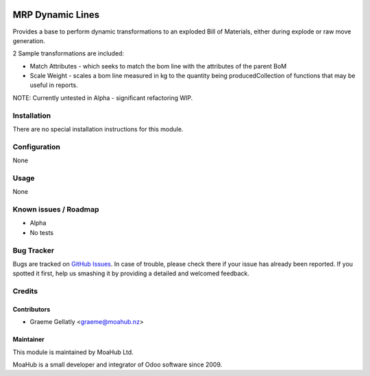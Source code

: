 .. image:: https://img.shields.io/badge/licence-AGPL--3-blue.svg
   :target: http://www.gnu.org/licenses/agpl-3.0-standalone.html
   :alt: License: AGPL-3

=================
MRP Dynamic Lines
=================

Provides a base to perform dynamic transformations to an exploded
Bill of Materials, either during explode or raw move generation.

2 Sample transformations are included:

* Match Attributes - which seeks to match the bom line with the
  attributes of the parent BoM
* Scale Weight - scales a bom line measured in kg to the quantity
  being producedCollection of functions that may be useful in reports.

NOTE: Currently untested in Alpha - significant refactoring WIP.

Installation
============

There are no special installation instructions for this module.

Configuration
=============

None

Usage
=====

None

Known issues / Roadmap
======================

* Alpha
* No tests

Bug Tracker
===========

Bugs are tracked on `GitHub Issues
<https://github.com/odoonz/account/issues>`_. In case of trouble, please
check there if your issue has already been reported. If you spotted it first,
help us smashing it by providing a detailed and welcomed feedback.

Credits
=======

Contributors
------------

* Graeme Gellatly <graeme@moahub.nz>

Maintainer
----------

This module is maintained by MoaHub Ltd.

MoaHub is a small developer and integrator of Odoo software since 2009.
